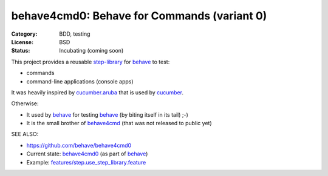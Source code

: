 behave4cmd0: Behave for Commands (variant 0)
==============================================================================

:Category: BDD, testing
:License:  BSD
:Status:   Incubating (coming soon)

This project provides a reusable `step-library`_ for `behave`_ to test:

* commands
* command-line applications (console apps)

It was heavily inspired by `cucumber.aruba`_ that is used by `cucumber`_.

Otherwise:

* It used by `behave`_ for testing `behave`_ (by biting itself in its tail) ;-)
* It is the small brother of `behave4cmd`_ (that was not released to public yet)

SEE ALSO:

* https://github.com/behave/behave4cmd0
* Current state: `behave4cmd0 <https://github.com/behave/behave/tree/main/behave4cmd0>`_ (as part of `behave`_)
* Example: `features/step.use_step_library.feature`_

.. _behave: https://github.com/behave/behave
.. _behave4cmd: https://github.com/behave/behave4cmd
.. _cucumber: https://github.com/cucumber/cucumber
.. _`cucumber.aruba`: https://github.com/cucumber/aruba
.. _`features/step.use_step_library.feature`: https://github.com/behave/behave/blob/main/features/step.use_step_library.feature
.. _step-library: https://github.com/behave/behave/blob/main/features/step.use_step_library.feature
